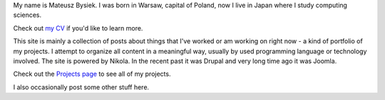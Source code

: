 .. title: Self-introduction
.. slug: intro
.. date: 2017-06-03 12:00:00 UTC+09:00
.. tags: CC-BY-SA 4.0
.. category: general
.. link:
.. description: About mbdevpl.github.io site and about me.
.. type: text

My name is Mateusz Bysiek. I was born in Warsaw, capital of Poland, now I live in Japan
where I study computing sciences.

.. TEASER_END

Check out `my CV </cv>`_ if you'd like to learn more.

This site is mainly a collection of posts about things that I've worked or am working on right now
- a kind of portfolio of my projects. I attempt to organize all content in a meaningful way,
usually by used programming language or technology involved. The site is powered by Nikola.
In the recent past it was Drupal and very long time ago it was Joomla.

Check out the `Projects page </projects>`_ to see all of my projects.

I also occasionally post some other stuff here.
